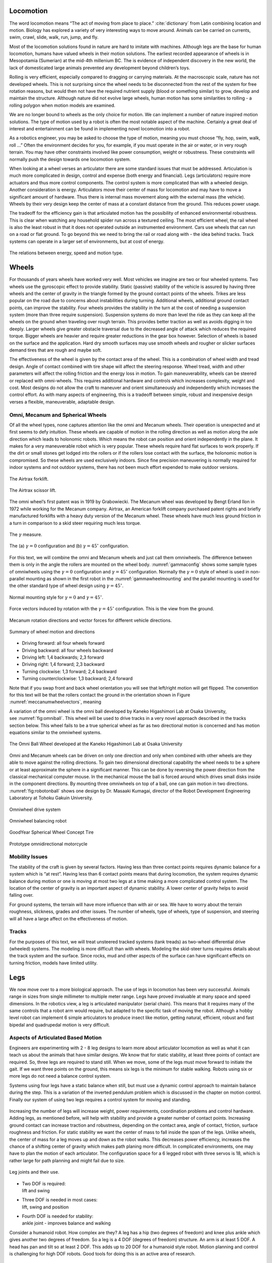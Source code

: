 
Locomotion
----------

The word locomotion means “The act of moving from place to
place.” :cite:`dictionary` from Latin combining location and
motion. Biology has explored a variety of very interesting ways to move
around. Animals can be carried on currents, swim, crawl, slide, walk,
run, jump, and fly.

Most of the locomotion solutions found in nature are hard to imitate
with machines. Although legs are the base for human locomotion, humans
have valued wheels in their motion solutions. The earliest recorded
appearance of wheels is in Mesopotamia (Sumerian) at the mid-4th
millenium BC. The is evidence of independent discovery in the new world,
the lack of domesticated large animals prevented any development beyond
children’s toys.

Rolling is very efficient, especially compared to dragging or carrying
materials. At the macroscopic scale, nature has not developed wheels.
This is not surprising since the wheel needs to be disconnected from the
rest of the system for free rotation reasons, but would then not have
the required nutrient supply (blood or something similar) to grow,
develop and maintain the structure. Although nature did not evolve large
wheels, human motion has some similarities to rolling - a rolling
polygon when motion models are examined.

We are no longer bound to wheels as the only choice for motion. We can
implement a number of nature inspired motion solutions. The type of
motion used by a robot is often the most notable aspect of the machine.
Certainly a great deal of interest and entertainment can be found in
implementing novel locomotion into a robot.

As a robotics engineer, you may be asked to choose the type of motion,
meaning you must choose “fly, hop, swim, walk, roll ...” Often the
environment decides for you, for example, if you must operate in the air
or water, or in very rough terrain. You may have other constraints
involved like power consumption, weight or robustness. These constraints
will normally push the design towards one locomotion system.

When looking at a wheel verses an articulator there are some standard
issues that must be addressed. Articulation is much more complicated in
design, control and expense (both energy and financial). Legs
(articulators) require more actuators and thus more control components.
The control system is more complicated than with a wheeled design.
Another consideration is energy. Articulators move their center of mass
for locomotion and may have to move a significant amount of hardware.
Thus there is internal mass movement along with the external mass (the
vehicle). Wheels by their very design keep the center of mass at a
constant distance from the ground. This reduces power usage.

The tradeoff for the efficiency gain is that articulated motion has the
possibility of enhanced environmental robustness. This is clear when
watching any household spider run across a textured ceiling. The most
efficient wheel, the rail wheel is also the least robust in that it does
not operated outside an instrumented environment. Cars use wheels that
can run on a road or flat ground. To go beyond this we need to bring the
rail or road along with - the idea behind tracks. Track systems can
operate in a larger set of environments, but at cost of energy.

.. _`motionenergyspeed`:
.. figure:: MotionFigures/energyusegraph.*
   :width: 60%
   :align: center

   The relations between energy, speed and motion
   type.



Wheels
------

For thousands of years wheels have worked very well. Most vehicles we
imagine are two or four wheeled systems. Two wheels use the gyroscopic
effect to provide stability. Static (passive) stability of the vehicle
is assured by having three wheels and the center of gravity in the
triangle formed by the ground contact points of the wheels. Trikes are
less popular on the road due to concerns about instabilities during
turning. Additional wheels, additional ground contact points, can
improve the stability. Four wheels provides the stability in the turn at
the cost of needing a suspension system (more than three require
suspension). Suspension systems do more than level the ride as they can
keep all the wheels on the ground when traveling over rough terrain.
This provides better traction as well as avoids digging in too deeply.
Larger wheels give greater obstacle traversal due to the decreased angle
of attack which reduces the required torque. Bigger wheels are heavier
and require greater reductions in the gear box however. Selection of
wheels is based on the surface and the application. Hard dry smooth
surfaces may use smooth wheels and rougher or slicker surfaces demand
tires that are rough and maybe soft.

The effectiveness of the wheel is given by the contact area of the
wheel. This is a combination of wheel width and tread design. Angle of
contact combined with tire shape will affect the steering response.
Wheel tread, width and other parameters will affect the rolling friction
and the energy loss in motion. To gain maneuverability, wheels can be
steered or replaced with omni-wheels. This requires additional hardware
and controls which increases complexity, weight and cost. Most designs
do not allow the craft to maneuver and orient simultaneously and
independently which increases the control effort. As with many aspects
of engineering, this is a tradeoff between simple, robust and
inexpensive design verses a flexible, maneuverable, adaptable design.

Omni, Mecanum and Spherical Wheels
~~~~~~~~~~~~~~~~~~~~~~~~~~~~~~~~~~

Of all the wheel types, none captures attention like the omni and
Mecanum wheels. Their operation is unexpected and at first seems to defy
intuition. These wheels are capable of motion in the rolling direction
as well as motion along the axle direction which leads to holonomic
robots. Which means the robot can position and orient independently in
the plane. It makes for a very maneuverable robot which is very popular.
These wheels require hard flat surfaces to work properly. If the dirt or
small stones get lodged into the rollers or if the rollers lose contact
with the surface, the holonomic motion is compromised. So these wheels
are used exclusively indoors. Since fine precision maneuvering is
normally required for indoor systems and not outdoor systems, there has
not been much effort expended to make outdoor versions.

.. _`fig:airtrax`:
.. figure:: MotionFigures/airtrax.jpg
   :width: 40%
   :align: center

   The Airtrax forklift.

.. _`fig:airtraxcobra`:
.. figure:: MotionFigures/airtraxcobra.jpg
   :width: 40%
   :align: center

   The Airtrax scissor lift.

The omni wheel’s first patent was in 1919 by Grabowiecki. The Mecanum
wheel was developed by Bengt Erland Ilon in 1972 while working for the
Mecanum company. Airtrax, an American forklift company purchased patent
rights and briefly manufactured forklifts with a heavy duty version of
the Mecanum wheel. These wheels have much less ground friction in a turn
in comparison to a skid steer requiring much less torque.

.. _`gammavarconfig`:
.. figure:: MotionFigures/swedish_angle.*
   :width: 20%
   :align: center

   The :math:`\gamma` measure.

.. _`gammaconfig`:
.. figure:: MotionFigures/omni_mecanum-wheel.png
   :width: 75%
   :align: center

   The (a) :math:`\gamma = 0` configuration
   and (b) :math:`\gamma = 45^\circ` configuration.

For this text, we will combine the omni and Mecanum wheels and just call
them omniwheels. The difference between them is only in the angle the
rollers are mounted on the wheel body.
:numref:`gammaconfig` shows some sample types of
omniwheels using the :math:`\gamma = 0` configuration and
:math:`\gamma = 45^\circ` configuration. Normally the :math:`\gamma=0`
style of wheel is used in non-parallel mounting as shown in the first
robot in the :numref:`gammawheelmounting` and
the parallel mounting is used for the other standard type of wheel
design using :math:`\gamma = 45^\circ`.

.. _`gammawheelmounting`:
.. figure:: MotionFigures/swedish_config.*
   :width: 40%
   :align: center

   Normal mounting style for :math:`\gamma = 0` and
   :math:`\gamma = 45^\circ`.

.. _`meccanumwheelvectors`:
.. figure:: MotionFigures/swedish_mount.*
   :width: 60%
   :align: center

   Force vectors induced by rotation with the :math:`\gamma = 45^\circ`
   configuration.  This is the view from the ground.


.. _`meccanumwheelmotion`:
.. figure:: MotionFigures/swedish_mount2.*
   :width: 60%
   :align: center

   Mecanum rotation directions and vector forces for different vehicle
   directions.

.. _`meccanumwheelmotion2`:
.. figure:: MotionFigures/swedish_mount3.*
   :width: 60%
   :align: center

   Summary of wheel motion and directions



-  Driving forward: all four wheels forward

-  Driving backward: all four wheels backward

-  Driving left: 1,4 backwards; 2,3 forward

-  Driving right: 1,4 forward; 2,3 backward

-  Turning clockwise: 1,3 forward; 2,4 backward

-  Turning counterclockwise: 1,3 backward; 2,4 forward

Note that if you swap front and back wheel orientation you will see that left/right motion will get flipped.   The convention for this text will be that the rollers contact the ground in the orientation shown in Figure :numref:`meccanumwheelvectors`, meaning

A variation of the omni wheel is the omni ball developed by Kaneko
Higashimori Lab at Osaka University,
see :numref:`fig:omniball`. This wheel will be used to
drive tracks in a very novel approach described in the tracks section
below. This wheel fails to be a true spherical wheel as far as two
directional motion is concerned and has motion equations similar to the
omniwheel systems.

.. _`fig:omniball`:
.. figure:: MotionFigures/omni-ball.jpg
   :width: 60%
   :align: center

   The Omni Ball Wheel developed at the Kaneko Higashimori Lab at Osaka
   University

Omni and Mecanum wheels can be driven on only one direction and only
when combined with other wheels are they able to move against the
rolling directions. To gain two dimensional directional capability the
wheel needs to be a sphere or at least approximate the sphere in a
significant manner. This can be done by reversing the power direction
from the classical mechanical computer mouse. In the mechanical mouse
the ball is forced around which drives small disks inside in the
component directions. By mounting three omniwheels on top of a ball, one
can gain motion in two directions.
:numref:`fig:robotonball` shows one design by
Dr. Masaaki Kumagai, director of the Robot Development Engineering
Laboratory at Tohoku Gakuin University.



.. figure:: MotionFigures/sds-omni-1.jpg
   :width: 60%
   :align: center

   Omniwheel drive system


.. _`fig:robotonball`:
.. figure:: MotionFigures/robotonball.jpg
   :width: 60%
   :align: center

   Omniwheel balancing robot



.. figure:: MotionFigures/goodyearsphere.jpg
   :width: 60%
   :align: center

   GoodYear Spherical Wheel Concept Tire


.. figure:: MotionFigures/SDS-omnidirectional-electric-motorcycle4.jpg
   :width: 60%
   :align: center

   Prototype omnidirectional motorcycle

Mobility Issues
~~~~~~~~~~~~~~~

The stability of the craft is given by several factors. Having less than
three contact points requires dynamic balance for a system which is “at
rest”. Having less than 6 contact points means that during locomotion,
the system requires dynamic balance during motion or one is moving at
most two legs at a time making a more complicated control system. The
location of the center of gravity is an important aspect of dynamic
stability. A lower center of gravity helps to avoid falling over.

For ground systems, the terrain will have more influence than with air
or sea. We have to worry about the terrain roughness, slickness, grades
and other issues. The number of wheels, type of wheels, type of
suspension, and steering will all have a large affect on the
effectiveness of motion.


Tracks
~~~~~~

For the purposes of this text, we will treat unsteered tracked systems
(tank treads) as two-wheel differential drive (wheeled) systems. The
modeling is more difficult than with wheels. Modeling the skid-steer
turns requires details about the track system and the surface. Since
rocks, mud and other aspects of the surface can have significant effects
on turning friction, models have limited utility.



Legs
----

We now move over to a more biological approach. The use of legs in
locomotion has been very successful. Animals range in sizes from single
millimeter to multiple meter range. Legs have proved invaluable at many
space and speed dimensions. In the robotics view, a leg is articulated
manipulator (serial chain). This means that it requires many of the same
controls that a robot arm would require, but adapted to the specific
task of moving the robot. Although a hobby level robot can implement 6
simple articulators to produce insect like motion, getting natural,
efficient, robust and fast bipedal and quadrupedal motion is very
difficult.

Aspects of Articulated Based Motion
~~~~~~~~~~~~~~~~~~~~~~~~~~~~~~~~~~~

Engineers are experimenting with 2 - 8 leg designs to learn more about
articulator locomotion as well as what it can teach us about the animals
that have similar designs. We know that for static stability, at least
three points of contact are required. So, three legs are required to
stand still. When we move, some of the legs must move forward to
initiate the gait. If we want three points on the ground, this means six
legs is the minimum for stable walking. Robots using six or more legs do
not need a balance control system.

Systems using four legs have a static balance when still, but must use a
dynamic control approach to maintain balance during the step. This is a
variation of the inverted pendulum problem which is discussed in the
chapter on motion control.
Finally our system of using two legs requires a control system for
moving and standing.


.. figure:: MotionFigures/legs.png
   :align: center
   :width: 50%

Increasing the number of legs will increase weight, power requirements,
coordination problems and control hardware. Adding legs, as mentioned
before, will help with stability and provide a greater number of contact
points. Increasing ground contact can increase traction and robustness,
depending on the contact area, angle of contact, friction, surface
roughness and friction. For static stability we want the center of mass
to fall inside the span of the legs. Unlike wheels, the center of mass
for a leg moves up and down as the robot walks. This decreases power
efficiency, increases the chance of a shifting center of gravity which
makes path planing more difficult. In complicated environments, one may
have to plan the motion of each articulator. The configuration space for
a 6 legged robot with three servos is 18, which is rather large for path
planning and might fail due to size.


.. figure:: MotionFigures/legjoint.png
   :width: 50%
   :align: center

   Leg joints and their use.

-  | Two DOF is required:
   | lift and swing

-  | Three DOF is needed in most cases:
   | lift, swing and position

-  | Fourth DOF is needed for stability:
   | ankle joint - improves balance and walking

Consider a humanoid robot. How complex are they? A leg has a hip (two
degrees of freedom) and knee plus ankle which gives another two degrees
of freedom. So a leg is a 4 DOF (degrees of freedom) structure. An arm
is at least 5 DOF. A head has pan and tilt so at least 2 DOF. This adds
up to 20 DOF for a humanoid style robot. Motion planning and control is
challenging for high DOF robots. Good tools for doing this is an active
area of research.


.. figure:: MotionFigures/humanoid.png

There are several attempts to combine legs and wheels. The Shrimp is one
such design, :numref:`shrimp`. Many fun and interesting
innovations come from the suspension system. Adaptive (passive or
active) suspension is a current area of development,
:numref:`adaptivesuspension`.  Other lines of
development look to blending sensing with the wheel or suspension
system. One example is the flexible wheel,
:numref:`flexiwheel`.

.. _`shrimp`:
.. figure:: MotionFigures/shrimp.png
   :alt: Walking Wheels[shrimp]
   :width: 50%

   Walking Wheels

.. _`adaptivesuspension`:
.. figure:: MotionFigures/adaptivesuspension.png
   :align: center
   :width: 80%

   Adaptive Suspension

.. _`flexiwheel`:
.. figure:: MotionFigures/flexiwheel.png
   :align: center
   :width: 30%

   Flexible Wheel
